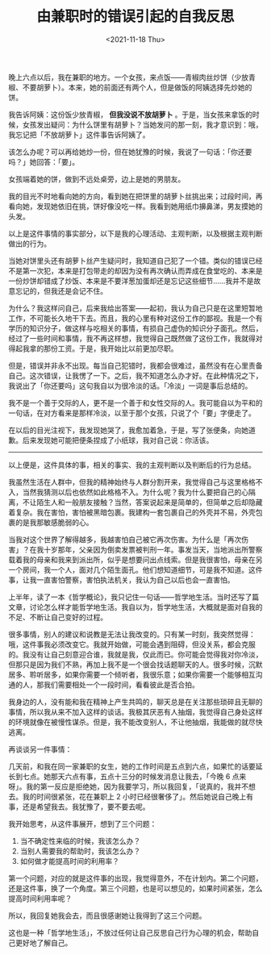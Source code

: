 #+TITLE: 由兼职时的错误引起的自我反思
#+DATE: <2021-11-18 Thu>
#+TAGS[]: 随笔

晚上六点以后，我在兼职的地方。一个女孩，来点饭------青椒肉丝炒饼（少放青椒、不要胡萝卜）。本来，她的前面还有两个人，但是做饭的阿姨选择先炒她的饼。

我告诉阿姨：这份饭少放青椒， *但我没说不放胡萝卜*
。于是，当女孩来拿饭的时候，女孩发出疑问：为什么饼里有胡萝卜？当她发问的那一刻，我才意识到：哦，我忘记把「不放胡萝卜」这件事告诉阿姨了。

该怎么办呢？可以再给她炒一份，但在她犹豫的时候，我说了一句话：「你还要吗？」她回答：「要」。

女孩端着她的饼，做到不远处桌旁，边上是她的男朋友。

我的目光不时地看向她的方向，看到她在把饼里的胡萝卜丝挑出来；过段时间，再看向她，发现她依旧在挑，饼好像没吃一样。我看到她用纸巾擤鼻涕，男友摸她的头发。

以上是这件事情的事实部分，以下是我的心理活动、主观判断，以及根据主观判断做出的行为。

当她对饼里头还有胡萝卜丝产生疑问时，我知道自己犯了一个错。类似的错误已经不是第一次犯，本来是打包带走的却因为没有再次确认而弄成在食堂吃的、本来是一份炒饼却错成了炒饭、本来是不要洋葱加蛋却还是忘记这些细节......我并不是故意忘记的，但我还是会记不住。

为什么？我这样问自己，后来我给出答案------起初，我认为自己只是在这里短暂地工作，不可能长久地干下去。而且，我的心里有种对这份工作的鄙视。我是一个有学历的知识分子，做这样与吃相关的事情，有损自己虚伪的知识分子面孔。然后，经过了一些时间和事情，我不再这样想，我觉得自己既然做了这份工作，我就得对得起我拿的那份工资。于是，我开始比以前更加尽职。

但是，错误并非永不出现。每当自己犯错时，我都会很难过，虽然没有在心里责备自己。这次错误，让我愣了一下。之后，我不知道怎么办才好。在此种情况之下，我说出了「你还要吗」这句我自以为很冷淡的话。「冷淡」一词是事后总结的。

我不是一个善于交际的人，更不是一个善于和女性交际的人。我可能自以为平和的一句话，在对方看来是那样冷淡，以至于那个女孩，只说了个「要」字便走了。

在以后的目光注视下，我发现她哭了，我愈加着急，于是，写了张便条，向她道歉。后来发现她可能把便条捏成了小纸球，我对自己说：你活该。

--------------

以上便是，这件具体的事，相关的事实、我的主观判断以及判断后的行为总结。

我虽然生活在人群中，但我的精神始终与人群分割开来，我觉得自己与这里格格不入，当然我猜测以后也依然如此格格不入。为什么呢？我为什么要把自己的心隔离，不让陌生人和一般朋友接触？当然，答案说起来是简单的，但简单之后却隐藏着复杂。我在害怕，害怕被黑暗包裹。我建构一套包裹自己的外壳并不易，外壳包裹的是我那敏感脆弱的心。

当我对这个世界了解得越多，我越害怕自己被它再次伤害。为什么是「再次伤害」？在我十岁那年，父亲因为倒卖发票被判刑一年。事发当天，当地派出所警察载着我的母亲和我来到派出所，似乎是想要问出点线索。但是我很害怕，母亲在另一个房间，我一个人，面对几个陌生面孔。他们想知道细节，可是我不知道。这件事，让我一直害怕警察，害怕执法机关，我认为自己以后也会一直害怕。

上半年，读了一本《哲学概论》，我只记住一句话------哲学地生活。当时还写了篇文章，讨论怎么样才能哲学地生活。我自以为，哲学地生活，大概就是面对自我的不足、不断让自己变好的过程。

很多事情，别人的建议和说教是无法让我改变的。只有某一时刻，我突然觉得：哦，这件事我必须改变它。我就开始做，可能会遇到阻碍，但没关系，都会克服的。我没有让自己刻意迎合谁，我就是我，仅此而已。你可能会觉得我对你冷淡，但那只是因为我们不熟，再加上我不是一个很会找话题聊天的人。很多时候，沉默居多、聆听居多，如果你需要一个倾听者，我很乐意；如果你需要一个能够相互沟通的人，那我们需要相处一个一段时间，看看彼此是否合拍。

我身边的人，没有能和我在精神上产生共鸣的，聊天总是在关注那些琐碎且无聊的事情，所以我从来不加入这样的谈话。我极其厌恶有人抽烟，我觉得自己身处这样的环境就像在被慢性谋杀。但是，我不能改变别人，不让他抽烟，我能做的就尽快逃离。

再谈谈另一件事情：

几天前，和我在同一家兼职的女生，她的工作时间是五点到六点，如果忙的话要延长到七点。她那天六点有事，五点十三分的时候发消息让我去，「今晚
6
点来呀」。我的第一反应是拒绝她，因为我要学习，所以我回复，「说真的，我并不想去。我的时间很紧张，花在兼职上
2
小时已经很奢侈了」。然后她说自己晚上有事，还是希望我去。我犹豫了，要不要去呢。

我开始思考，从这件事展开，想到了三个问题：

1. 当不确定性来临的时候，我该怎么办？
2. 当别人需要我的帮助时，我该怎么办？
3. 如何做才能提高时间的利用率？

第一个问题，对应的就是这件事的出现，我觉得意外，不在计划内。第二个问题，还是这件事，换了一个角度。第三个问题，也是可以想见的，如果时间紧张，怎么提高时间利用率呢？

所以，我回复她我会去，而且很感谢她让我得到了这三个问题。

这也是一种「哲学地生活」，不放过任何让自己反思自己行为心理的机会，帮助自己更好地了解自己。
